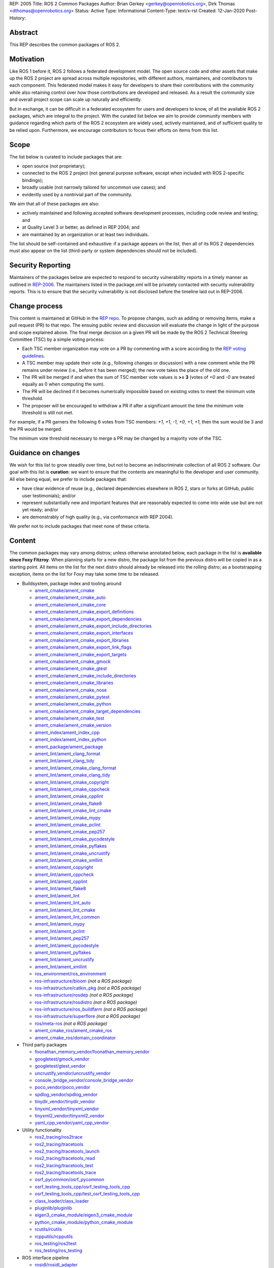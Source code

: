REP: 2005
Title: ROS 2 Common Packages
Author: Brian Gerkey <gerkey@openrobotics.org>, Dirk Thomas <dthomas@openrobotics.org>
Status: Active
Type: Informational
Content-Type: text/x-rst
Created: 12-Jan-2020
Post-History:


Abstract
========

This REP describes the common packages of ROS 2.


Motivation
==========

Like ROS 1 before it, ROS 2 follows a federated development model.
The open source code and other assets that make up the ROS 2 project are spread across multiple repositories, with different authors, maintainers, and contributors to each component.
This federated model makes it easy for developers to share their contributions with the community while also retaining control over how those contributions are developed and released.
As a result the community size and overall project scope can scale up naturally and efficiently.

But in exchange, it can be difficult in a federated ecosystem for users and developers to know, of all the available ROS 2 packages, which are integral to the project.
With the curated list below we aim to provide community members with guidance regarding which parts of the ROS 2 ecosystem are widely used, actively maintained, and of sufficient quality to be relied upon.
Furthermore, we encourage contributors to focus their efforts on items from this list.


Scope
=====

The list below is curated to include packages that are:

* open source (not proprietary);
* connected to the ROS 2 project (not general purpose software, except when included with ROS 2-specific bindings);
* broadly usable (not narrowly tailored for uncommon use cases); and
* evidently used by a nontrivial part of the community.

We aim that all of these packages are also:

* actively maintained and following accepted software development processes, including code review and testing; and
* at Quality Level 3 or better, as defined in REP 2004; and
* are maintained by an organization or at least two individuals.

The list should be self-contained and exhaustive: if a package appears on the list, then all of its ROS 2 dependencies must also appear on the list (third-party or system dependencies should not be included).


Security Reporting
==================

Maintainers of the packages below are expected to respond to security vulnerability reports in a timely manner as outlined in `REP-2006 <https://www.ros.org/reps/rep-2006.html>`_.
The maintainers listed in the package.xml will be privately contacted with security vulnerability reports.
This is to ensure that the security vulnerability is not disclosed before the timeline laid out in REP-2006.


Change process
==============

This content is maintained at GitHub in the `REP repo <https://github.com/ros-infrastructure/rep>`_.
To propose changes, such as adding or removing items, make a pull request (PR) to that repo.
The ensuing public review and discussion will evaluate the change in light of the purpose and scope explained above.
The final merge decision on a given PR will be made by the ROS 2 Technical Steering Committee (TSC) by a simple voting process:

* Each TSC member organization may vote on a PR by commenting with a score according to the `REP voting guidelines <https://www.ros.org/reps/rep-0010.html#voting-scores>`_.
* A TSC member may update their vote (e.g., following changes or discussion) with a new comment while the PR remains under review (i.e., before it has been merged); the new vote takes the place of the old one.
* The PR will be merged if and when the sum of TSC member vote values is **>= 3** (votes of `+0` and `-0` are treated equally as 0 when computing the sum).
* The PR will be declined if it becomes numerically impossible based on existing votes to meet the minimum vote threshold.
* The proposer will be encouraged to withdraw a PR if after a significant amount the time the minimum vote threshold is still not met.

For example, if a PR garners the following 6 votes from TSC members: `+1`, `+1`, `-1`, `+0`, `+1`, `+1`, then the sum would be 3 and the PR would be merged.

The minimum vote threshold necessary to merge a PR may be changed by a majority vote of the TSC.


Guidance on changes
===================

We wish for this list to grow steadily over time, but not to become an indiscriminate collection of all ROS 2 software.
Our goal with this list is **curation**: we want to ensure that the contents are meaningful to the developer and user community.
All else being equal, we prefer to include packages that:

* have clear evidence of reuse (e.g., declared dependencies elsewhere in ROS 2, stars or forks at GitHub, public user testimonials); and/or
* represent substantially new and important features that are reasonably expected to come into wide use but are not yet ready; and/or
* are demonstrably of high quality (e.g., via conformance with REP 2004).

We prefer not to include packages that meet none of these criteria.


Content
=======

The common packages may vary among distros; unless otherwise annotated below, each package in the list is **available since Foxy Fitzroy**.
When planning starts for a new distro, the package list from the previous distro will be copied in as a starting point.
All items on the list for the next distro should already be released into the rolling distro; as a bootstrapping exception, items on the list for Foxy may take some time to be released.

* Buildsystem, package index and tooling around

  * `ament_cmake/ament_cmake <https://index.ros.org/p/ament_cmake/>`_
  * `ament_cmake/ament_cmake_auto <https://index.ros.org/p/ament_cmake_auto/>`_
  * `ament_cmake/ament_cmake_core <https://index.ros.org/p/ament_cmake_core/>`_
  * `ament_cmake/ament_cmake_export_definitions <https://index.ros.org/p/ament_cmake_export_definitions/>`_
  * `ament_cmake/ament_cmake_export_dependencies <https://index.ros.org/p/ament_cmake_export_dependencies/>`_
  * `ament_cmake/ament_cmake_export_include_directories <https://index.ros.org/p/ament_cmake_export_include_directories/>`_
  * `ament_cmake/ament_cmake_export_interfaces <https://index.ros.org/p/ament_cmake_export_interfaces/>`_
  * `ament_cmake/ament_cmake_export_libraries <https://index.ros.org/p/ament_cmake_export_libraries/>`_
  * `ament_cmake/ament_cmake_export_link_flags <https://index.ros.org/p/ament_cmake_export_link_flags/>`_
  * `ament_cmake/ament_cmake_export_targets <https://github.com/ament/ament_cmake>`_
  * `ament_cmake/ament_cmake_gmock <https://index.ros.org/p/ament_cmake_gmock/>`_
  * `ament_cmake/ament_cmake_gtest <https://index.ros.org/p/ament_cmake_gtest/>`_
  * `ament_cmake/ament_cmake_include_directories <https://index.ros.org/p/ament_cmake_include_directories/>`_
  * `ament_cmake/ament_cmake_libraries <https://index.ros.org/p/ament_cmake_libraries/>`_
  * `ament_cmake/ament_cmake_nose <https://index.ros.org/p/ament_cmake_nose/>`_
  * `ament_cmake/ament_cmake_pytest <https://index.ros.org/p/ament_cmake_pytest/>`_
  * `ament_cmake/ament_cmake_python <https://index.ros.org/p/ament_cmake_python/>`_
  * `ament_cmake/ament_cmake_target_dependencies <https://index.ros.org/p/ament_cmake_target_dependencies/>`_
  * `ament_cmake/ament_cmake_test <https://index.ros.org/p/ament_cmake_test/>`_
  * `ament_cmake/ament_cmake_version <https://index.ros.org/p/ament_cmake_version/>`_
  * `ament_index/ament_index_cpp <https://index.ros.org/p/ament_index_cpp/>`_
  * `ament_index/ament_index_python <https://index.ros.org/p/ament_index_python/>`_
  * `ament_package/ament_package <https://index.ros.org/p/ament_package/>`_
  * `ament_lint/ament_clang_format <https://index.ros.org/p/ament_clang_format/>`_
  * `ament_lint/ament_clang_tidy <https://index.ros.org/p/ament_clang_tidy/>`_
  * `ament_lint/ament_cmake_clang_format <https://index.ros.org/p/ament_cmake_clang_format/>`_
  * `ament_lint/ament_cmake_clang_tidy <https://index.ros.org/p/ament_cmake_clang_tidy/>`_
  * `ament_lint/ament_cmake_copyright <https://index.ros.org/p/ament_cmake_copyright/>`_
  * `ament_lint/ament_cmake_cppcheck <https://index.ros.org/p/ament_cmake_cppcheck/>`_
  * `ament_lint/ament_cmake_cpplint <https://index.ros.org/p/ament_cmake_cpplint/>`_
  * `ament_lint/ament_cmake_flake8 <https://index.ros.org/p/ament_cmake_flake8/>`_
  * `ament_lint/ament_cmake_lint_cmake <https://index.ros.org/p/ament_cmake_lint_cmake/>`_
  * `ament_lint/ament_cmake_mypy <https://index.ros.org/p/ament_cmake_mypy/>`_
  * `ament_lint/ament_cmake_pclint <https://index.ros.org/p/ament_cmake_pclint/>`_
  * `ament_lint/ament_cmake_pep257 <https://index.ros.org/p/ament_cmake_pep257/>`_
  * `ament_lint/ament_cmake_pycodestyle <https://github.com/ament/ament_lint>`_
  * `ament_lint/ament_cmake_pyflakes <https://index.ros.org/p/ament_cmake_pyflakes/>`_
  * `ament_lint/ament_cmake_uncrustify <https://index.ros.org/p/ament_cmake_uncrustify/>`_
  * `ament_lint/ament_cmake_xmllint <https://index.ros.org/p/ament_cmake_xmllint/>`_
  * `ament_lint/ament_copyright <https://index.ros.org/p/ament_copyright/>`_
  * `ament_lint/ament_cppcheck <https://index.ros.org/p/ament_cppcheck/>`_
  * `ament_lint/ament_cpplint <https://index.ros.org/p/ament_cpplint/>`_
  * `ament_lint/ament_flake8 <https://index.ros.org/p/ament_flake8/>`_
  * `ament_lint/ament_lint <https://index.ros.org/p/ament_lint/>`_
  * `ament_lint/ament_lint_auto <https://index.ros.org/p/ament_lint_auto/>`_
  * `ament_lint/ament_lint_cmake <https://index.ros.org/p/ament_lint_cmake/>`_
  * `ament_lint/ament_lint_common <https://index.ros.org/p/ament_lint_common/>`_
  * `ament_lint/ament_mypy <https://index.ros.org/p/ament_mypy/>`_
  * `ament_lint/ament_pclint <https://index.ros.org/p/ament_pclint/>`_
  * `ament_lint/ament_pep257 <https://index.ros.org/p/ament_pep257/>`_
  * `ament_lint/ament_pycodestyle <https://github.com/ament/ament_lint>`_
  * `ament_lint/ament_pyflakes <https://index.ros.org/p/ament_pyflakes/>`_
  * `ament_lint/ament_uncrustify <https://index.ros.org/p/ament_uncrustify/>`_
  * `ament_lint/ament_xmllint <https://index.ros.org/p/ament_xmllint/>`_
  * `ros_environment/ros_environment <https://index.ros.org/p/ros_environment/>`_
  * `ros-infrastructure/bloom <https://github.com/ros-infrastructure/bloom>`_ *(not a ROS package)*
  * `ros-infrastructure/catkin_pkg <https://github.com/ros-infrastructure/catkin_pkg>`_ *(not a ROS package)*
  * `ros-infrastructure/rosdep <https://github.com/ros-infrastructure/rosdep>`_ *(not a ROS package)*
  * `ros-infrastructure/rosdistro <https://github.com/ros-infrastructure/rosdistro>`_ *(not a ROS package)*
  * `ros-infrastructure/ros_buildfarm <https://github.com/ros-infrastructure/ros_buildfarm>`_ *(not a ROS package)*
  * `ros-infrastructure/superflore <https://github.com/ros-infrastructure/superflore>`_ *(not a ROS package)*
  * `ros/meta-ros <https://github.com/ros/meta-ros>`_ *(not a ROS package)*
  * `ament_cmake_ros/ament_cmake_ros <https://index.ros.org/p/ament_cmake_ros/>`_
  * `ament_cmake_ros/domain_coordinator <https://index.ros.org/p/domain_coordinator/>`_

* Third party packages

  * `foonathan_memory_vendor/foonathan_memory_vendor <https://index.ros.org/p/foonathan_memory_vendor/>`_
  * `googletest/gmock_vendor <https://index.ros.org/p/gmock_vendor/>`_
  * `googletest/gtest_vendor <https://index.ros.org/p/gtest_vendor/>`_
  * `uncrustify_vendor/uncrustify_vendor <https://index.ros.org/p/uncrustify_vendor/>`_
  * `console_bridge_vendor/console_bridge_vendor <https://index.ros.org/p/console_bridge_vendor/>`_
  * `poco_vendor/poco_vendor <https://index.ros.org/p/poco_vendor/>`_
  * `spdlog_vendor/spdlog_vendor <https://index.ros.org/p/spdlog_vendor/>`_
  * `tinydir_vendor/tinydir_vendor <https://index.ros.org/p/tinydir_vendor/>`_
  * `tinyxml_vendor/tinyxml_vendor <https://index.ros.org/p/tinyxml_vendor/>`_
  * `tinyxml2_vendor/tinyxml2_vendor <https://index.ros.org/p/tinyxml2_vendor/>`_
  * `yaml_cpp_vendor/yaml_cpp_vendor <https://index.ros.org/p/yaml_cpp_vendor/>`_

* Utility functionality

  * `ros2_tracing/ros2trace <https://index.ros.org/p/ros2trace/>`_
  * `ros2_tracing/tracetools <https://index.ros.org/p/tracetools/>`_
  * `ros2_tracing/tracetools_launch <https://index.ros.org/p/tracetools_launch/>`_
  * `ros2_tracing/tracetools_read <https://index.ros.org/p/tracetools_read/>`_
  * `ros2_tracing/tracetools_test <https://index.ros.org/p/tracetools_test/>`_
  * `ros2_tracing/tracetools_trace <https://index.ros.org/p/tracetools_trace/>`_
  * `osrf_pycommon/osrf_pycommon <https://index.ros.org/p/osrf_pycommon/>`_
  * `osrf_testing_tools_cpp/osrf_testing_tools_cpp <https://index.ros.org/p/osrf_testing_tools_cpp/>`_
  * `osrf_testing_tools_cpp/test_osrf_testing_tools_cpp <https://index.ros.org/p/test_osrf_testing_tools_cpp/>`_
  * `class_loader/class_loader <https://index.ros.org/p/class_loader/>`_
  * `pluginlib/pluginlib <https://index.ros.org/p/pluginlib/>`_
  * `eigen3_cmake_module/eigen3_cmake_module <https://index.ros.org/p/eigen3_cmake_module/>`_
  * `python_cmake_module/python_cmake_module <https://index.ros.org/p/python_cmake_module/>`_
  * `rcutils/rcutils <https://index.ros.org/p/rcutils/>`_
  * `rcpputils/rcpputils <https://index.ros.org/p/rcpputils/>`_
  * `ros_testing/ros2test <https://index.ros.org/p/ros2test/>`_
  * `ros_testing/ros_testing <https://index.ros.org/p/ros_testing/>`_

* ROS interface pipeline

  * `rosidl/rosidl_adapter <https://index.ros.org/p/rosidl_adapter/>`_
  * `rosidl/rosidl_cmake <https://index.ros.org/p/rosidl_cmake/>`_
  * `rosidl/rosidl_generator_c <https://index.ros.org/p/rosidl_generator_c/>`_
  * `rosidl/rosidl_generator_cpp <https://index.ros.org/p/rosidl_generator_cpp/>`_
  * `rosidl/rosidl_parser <https://index.ros.org/p/rosidl_parser/>`_
  * `rosidl/rosidl_runtime_c <https://github.com/ros2/rosidl>`_
  * `rosidl/rosidl_runtime_cpp <https://github.com/ros2/rosidl>`_
  * `rosidl/rosidl_typesupport_interface <https://index.ros.org/p/rosidl_typesupport_interface/>`_
  * `rosidl/rosidl_typesupport_introspection_c <https://index.ros.org/p/rosidl_typesupport_introspection_c/>`_
  * `rosidl/rosidl_typesupport_introspection_cpp <https://index.ros.org/p/rosidl_typesupport_introspection_cpp/>`_
  * `rosidl_dds/rosidl_generator_dds_idl <https://index.ros.org/p/rosidl_generator_dds_idl/>`_
  * `rosidl_defaults/rosidl_default_generators <https://index.ros.org/p/rosidl_default_generators/>`_
  * `rosidl_defaults/rosidl_default_runtime <https://index.ros.org/p/rosidl_default_runtime/>`_
  * `rosidl_python/rosidl_generator_py <https://index.ros.org/p/rosidl_generator_py/>`_
  * `rosidl_runtime_py/rosidl_runtime_py <https://index.ros.org/p/rosidl_runtime_py/>`_
  * `rosidl_typesupport/rosidl_typesupport_c <https://index.ros.org/p/rosidl_typesupport_c/>`_
  * `rosidl_typesupport/rosidl_typesupport_cpp <https://index.ros.org/p/rosidl_typesupport_cpp/>`_

* Interface definitions

  * `navigation_msgs/map_msgs <https://index.ros.org/p/map_msgs/>`_
  * `navigation_msgs/move_base_msgs <https://index.ros.org/p/move_base_msgs/>`_
  * `common_interfaces/actionlib_msgs <https://index.ros.org/p/actionlib_msgs/>`_
  * `common_interfaces/common_interfaces <https://index.ros.org/p/common_interfaces/>`_
  * `common_interfaces/diagnostic_msgs <https://index.ros.org/p/diagnostic_msgs/>`_
  * `common_interfaces/geometry_msgs <https://index.ros.org/p/geometry_msgs/>`_
  * `common_interfaces/nav_msgs <https://index.ros.org/p/nav_msgs/>`_
  * `common_interfaces/sensor_msgs <https://index.ros.org/p/sensor_msgs/>`_
  * `common_interfaces/shape_msgs <https://index.ros.org/p/shape_msgs/>`_
  * `common_interfaces/std_msgs <https://index.ros.org/p/std_msgs/>`_
  * `common_interfaces/std_srvs <https://index.ros.org/p/std_srvs/>`_
  * `common_interfaces/stereo_msgs <https://index.ros.org/p/stereo_msgs/>`_
  * `common_interfaces/trajectory_msgs <https://index.ros.org/p/trajectory_msgs/>`_
  * `common_interfaces/visualization_msgs <https://index.ros.org/p/visualization_msgs/>`_
  * `example_interfaces/example_interfaces <https://index.ros.org/p/example_interfaces/>`_
  * `rcl_interfaces/action_msgs <https://index.ros.org/p/action_msgs/>`_
  * `rcl_interfaces/builtin_interfaces <https://index.ros.org/p/builtin_interfaces/>`_
  * `rcl_interfaces/composition_interfaces <https://index.ros.org/p/composition_interfaces/>`_
  * `rcl_interfaces/lifecycle_msgs <https://index.ros.org/p/lifecycle_msgs/>`_
  * `rcl_interfaces/rcl_interfaces <https://index.ros.org/p/rcl_interfaces/>`_
  * `rcl_interfaces/rosgraph_msgs <https://index.ros.org/p/rosgraph_msgs/>`_
  * `rcl_interfaces/statistics_msgs <https://index.ros.org/p/statistics_msgs/>`_
  * `rcl_interfaces/test_msgs <https://index.ros.org/p/test_msgs/>`_
  * `test_interface_files/test_interface_files <https://index.ros.org/p/test_interface_files/>`_
  * `unique_identifier_msgs/unique_identifier_msgs <https://index.ros.org/p/unique_identifier_msgs/>`_

* RMW

  * `rmw/rmw <https://index.ros.org/p/rmw/>`_
  * `rmw/rmw_implementation_cmake <https://index.ros.org/p/rmw_implementation_cmake/>`_
  * `rmw_implementation/rmw_implementation <https://index.ros.org/p/rmw_implementation/>`_
  * Connext (Connext itself is not open source)

    * `rmw_connext/rmw_connext_cpp <https://index.ros.org/p/rmw_connext_cpp/>`_
    * `rmw_connext/rmw_connext_shared_cpp <https://index.ros.org/p/rmw_connext_shared_cpp/>`_
    * `rosidl_typesupport_connext/connext_cmake_module <https://index.ros.org/p/connext_cmake_module/>`_
    * `rosidl_typesupport_connext/rosidl_typesupport_connext_c <https://index.ros.org/p/rosidl_typesupport_connext_c/>`_
    * `rosidl_typesupport_connext/rosidl_typesupport_connext_cpp <https://index.ros.org/p/rosidl_typesupport_connext_cpp/>`_

  * CycloneDDS

    * `cyclonedds/cyclonedds <https://index.ros.org/p/cyclonedds/>`_
    * `rmw_cyclonedds/cyclonedds_cmake_module <https://index.ros.org/p/cyclonedds_cmake_module/>`_
    * `rmw_cyclonedds/rmw_cyclonedds_cpp <https://index.ros.org/p/rmw_cyclonedds_cpp/>`_

  * FastRTPS

    * `fastcdr/fastcdr <https://index.ros.org/p/fastcdr/>`_
    * `fastrtps/fastrtps <https://index.ros.org/p/fastrtps/>`_
    * `rmw_fastrtps/rmw_fastrtps_cpp <https://index.ros.org/p/rmw_fastrtps_cpp/>`_
    * `rmw_fastrtps/rmw_fastrtps_dynamic_cpp <https://index.ros.org/p/rmw_fastrtps_dynamic_cpp/>`_
    * `rmw_fastrtps/rmw_fastrtps_shared_cpp <https://index.ros.org/p/rmw_fastrtps_shared_cpp/>`_
    * `rosidl_typesupport_fastrtps/fastrtps_cmake_module <https://index.ros.org/p/fastrtps_cmake_module/>`_
    * `rosidl_typesupport_fastrtps/rosidl_typesupport_fastrtps_c <https://index.ros.org/p/rosidl_typesupport_fastrtps_c/>`_
    * `rosidl_typesupport_fastrtps/rosidl_typesupport_fastrtps_cpp <https://index.ros.org/p/rosidl_typesupport_fastrtps_cpp/>`_

* Client libraries

  * `rcl/rcl <https://index.ros.org/p/rcl/>`_
  * `rcl/rcl_action <https://index.ros.org/p/rcl_action/>`_
  * `rcl/rcl_lifecycle <https://index.ros.org/p/rcl_lifecycle/>`_
  * `rcl/rcl_yaml_param_parser <https://index.ros.org/p/rcl_yaml_param_parser/>`_
  * `rcl_logging/rcl_logging_log4cxx <https://index.ros.org/p/rcl_logging_log4cxx/>`_
  * `rcl_logging/rcl_logging_noop <https://index.ros.org/p/rcl_logging_noop/>`_
  * `rcl_logging/rcl_logging_spdlog <https://index.ros.org/p/rcl_logging_spdlog/>`_
  * `rclcpp/rclcpp <https://index.ros.org/p/rclcpp/>`_
  * `rclcpp/rclcpp_action <https://index.ros.org/p/rclcpp_action/>`_
  * `rclcpp/rclcpp_components <https://index.ros.org/p/rclcpp_components/>`_
  * `rclcpp/rclcpp_lifecycle <https://index.ros.org/p/rclcpp_lifecycle/>`_
  * `rclpy/rclpy <https://index.ros.org/p/rclpy/>`_

* Orchestration

  * `launch/launch <https://index.ros.org/p/launch/>`_
  * `launch/launch_testing <https://index.ros.org/p/launch_testing/>`_
  * `launch/launch_testing_ament_cmake <https://index.ros.org/p/launch_testing_ament_cmake/>`_
  * `launch/launch_xml <https://index.ros.org/p/launch_xml/>`_
  * `launch/launch_yaml <https://index.ros.org/p/launch_yaml/>`_
  * `launch_ros/launch_ros <https://index.ros.org/p/launch_ros/>`_
  * `launch_ros/launch_testing_ros <https://index.ros.org/p/launch_testing_ros/>`_
  * `launch_ros/ros2launch <https://index.ros.org/p/ros2launch/>`_

* Features

  * `diagnostics/diagnostic_updater <https://index.ros.org/p/diagnostic_updater/>`_
  * `diagnostics/self_test <https://index.ros.org/p/self_test/>`_
  * `joint_state_publisher/joint_state_publisher <https://index.ros.org/p/joint_state_publisher/>`_
  * `joint_state_publisher/joint_state_publisher_gui <https://index.ros.org/p/joint_state_publisher_gui/>`_
  * `robot_state_publisher/robot_state_publisher <https://index.ros.org/p/robot_state_publisher/>`_
  * `xacro/xacro <https://index.ros.org/p/xacro/>`_
  * Sensor processing

    * `image_common/camera_calibration_parsers <https://index.ros.org/p/camera_calibration_parsers/>`_
    * `image_common/camera_info_manager <https://index.ros.org/p/camera_info_manager/>`_
    * `image_common/image_common <https://index.ros.org/p/image_common/>`_
    * `image_common/image_transport <https://index.ros.org/p/image_transport/>`_
    * `image_transport_plugins/compressed_depth_image_transport <https://index.ros.org/p/compressed_depth_image_transport/>`_
    * `image_transport_plugins/compressed_image_transport <https://index.ros.org/p/compressed_image_transport/>`_
    * `image_transport_plugins/image_transport_plugins <https://index.ros.org/p/image_transport_plugins/>`_
    * `image_transport_plugins/theora_image_transport <https://index.ros.org/p/theora_image_transport/>`_
    * `perception_pcl/pcl_conversions <https://index.ros.org/p/pcl_conversions/>`_
    * `perception_pcl/perception_pcl <https://index.ros.org/p/perception_pcl/>`_
    * `vision_opencv/cv_bridge <https://index.ros.org/p/cv_bridge/>`_
    * `vision_opencv/image_geometry <https://index.ros.org/p/image_geometry/>`_
    * `vision_opencv/vision_opencv <https://index.ros.org/p/vision_opencv/>`_
    * `laser_filters/laser_filters <https://index.ros.org/p/laser_filters/>`_
    * `laser_geometry/laser_geometry <https://index.ros.org/p/laser_geometry/>`_
    * `laser_proc/laser_proc <https://index.ros.org/p/laser_proc/>`_
    * `depthimage_to_laserscan/depthimage_to_laserscan <https://index.ros.org/p/depthimage_to_laserscan/>`_

  * Navigation2

    * `navigation2/costmap_queue <https://index.ros.org/p/costmap_queue/>`_
    * `navigation2/dwb_core <https://index.ros.org/p/dwb_core/>`_
    * `navigation2/dwb_critics <https://index.ros.org/p/dwb_critics/>`_
    * `navigation2/dwb_msgs <https://index.ros.org/p/dwb_msgs/>`_
    * `navigation2/dwb_plugins <https://index.ros.org/p/dwb_plugins/>`_
    * `navigation2/nav2_amcl <https://index.ros.org/p/nav2_amcl/>`_
    * `navigation2/nav2_behavior_tree <https://index.ros.org/p/nav2_behavior_tree/>`_
    * `navigation2/nav2_bringup <https://index.ros.org/p/nav2_bringup/>`_
    * `navigation2/nav2_bt_navigator <https://index.ros.org/p/nav2_bt_navigator/>`_
    * `navigation2/nav2_common <https://index.ros.org/p/nav2_common/>`_
    * `navigation2/nav2_controller <https://index.ros.org/p/nav2_controller/>`_
    * `navigation2/nav2_core <https://index.ros.org/p/nav2_core/>`_
    * `navigation2/nav2_costmap_2d <https://index.ros.org/p/nav2_costmap_2d/>`_
    * `navigation2/nav2_dwb_controller <https://index.ros.org/p/nav2_dwb_controller/>`_
    * `navigation2/nav2_gazebo_spawner <https://index.ros.org/p/nav2_gazebo_spawner/>`_
    * `navigation2/nav2_lifecycle_manager <https://index.ros.org/p/nav2_lifecycle_manager/>`_
    * `navigation2/nav2_map_server <https://index.ros.org/p/nav2_map_server/>`_
    * `navigation2/nav2_msgs <https://index.ros.org/p/nav2_msgs/>`_
    * `navigation2/nav2_navfn_planner <https://index.ros.org/p/nav2_navfn_planner/>`_
    * `navigation2/nav2_planner <https://index.ros.org/p/nav2_planner/>`_
    * `navigation2/nav2_recoveries <https://index.ros.org/p/nav2_recoveries/>`_
    * `navigation2/nav2_rviz_plugins <https://index.ros.org/p/nav2_rviz_plugins/>`_
    * `navigation2/nav2_system_tests <https://index.ros.org/p/nav2_system_tests/>`_
    * `navigation2/nav2_util <https://index.ros.org/p/nav2_util/>`_
    * `navigation2/nav2_voxel_grid <https://index.ros.org/p/nav2_voxel_grid/>`_
    * `navigation2/nav2_waypoint_follower <https://index.ros.org/p/nav2_waypoint_follower/>`_
    * `navigation2/nav_2d_msgs <https://index.ros.org/p/nav_2d_msgs/>`_
    * `navigation2/nav_2d_utils <https://index.ros.org/p/nav_2d_utils/>`_
    * `navigation2/navigation2 <https://index.ros.org/p/navigation2/>`_

  * MoveIt2

    * `moveit2/moveit_jog_arm <https://github.com/ros-planning/moveit2/>`_
    * `moveit2/moveit_setup_assistant <https://github.com/ros-planning/moveit2/>`_
    * `moveit2/run_moveit_cpp <https://github.com/ros-planning/moveit2/>`_
    * `moveit2/moveit_core <https://github.com/ros-planning/moveit2/>`_
    * `moveit2/moveit_ros_occupancy_map_monitor <https://github.com/ros-planning/moveit2/>`_
    * `moveit2/moveit_ros_robot_interaction <https://github.com/ros-planning/moveit2/>`_
    * `moveit2/moveit_ros_warehouse <https://github.com/ros-planning/moveit2/>`_
    * `moveit2/moveit_ros_manipulation <https://github.com/ros-planning/moveit2/>`_
    * `moveit2/moveit_ros_move_group <https://github.com/ros-planning/moveit2/>`_
    * `moveit2/moveit_ros <https://github.com/ros-planning/moveit2/>`_
    * `moveit2/moveit_ros_planning <https://github.com/ros-planning/moveit2/>`_
    * `moveit2/moveit_ros_perception <https://github.com/ros-planning/moveit2/>`_
    * `moveit2/moveit_ros_visualization <https://github.com/ros-planning/moveit2/>`_
    * `moveit2/moveit_ros_benchmarks <https://github.com/ros-planning/moveit2/>`_
    * `moveit2/moveit_ros_planning_interface <https://github.com/ros-planning/moveit2/>`_
    * `moveit2/moveit_fake_controller_manager <https://github.com/ros-planning/moveit2/>`_
    * `moveit2/moveit_simple_controller_manager <https://github.com/ros-planning/moveit2/>`_
    * `moveit2/moveit_plugins <https://github.com/ros-planning/moveit2/>`_
    * `moveit2/moveit_ros_control_interface <https://github.com/ros-planning/moveit2/>`_
    * `moveit2/moveit_planners_ompl <https://github.com/ros-planning/moveit2/>`_
    * `moveit2/moveit_planners_trajopt <https://github.com/ros-planning/moveit2/>`_
    * `moveit2/moveit_planners <https://github.com/ros-planning/moveit2/>`_
    * `moveit2/moveit_chomp_optimizer_adapter <https://github.com/ros-planning/moveit2/>`_
    * `moveit2/chomp_motion_planner <https://github.com/ros-planning/moveit2/>`_
    * `moveit2/moveit_planners_chomp <https://github.com/ros-planning/moveit2/>`_
    * `moveit2/moveit_commander <https://github.com/ros-planning/moveit2/>`_
    * `moveit2/moveit_runtime <https://github.com/ros-planning/moveit2/>`_
    * `moveit2/moveit <https://github.com/ros-planning/moveit2/>`_
    * `moveit2/moveit_kinematics <https://github.com/ros-planning/moveit2/>`_

  * `interactive_markers/interactive_markers <https://index.ros.org/p/interactive_markers/>`_
  * `geometry2/examples_tf2_py <https://index.ros.org/p/examples_tf2_py/>`_
  * `geometry2/geometry2 <https://index.ros.org/p/geometry2/>`_
  * `geometry2/tf2 <https://index.ros.org/p/tf2/>`_
  * `geometry2/tf2_bullet <https://index.ros.org/p/tf2_bullet/>`_
  * `geometry2/tf2_eigen <https://index.ros.org/p/tf2_eigen/>`_
  * `geometry2/tf2_geometry_msgs <https://index.ros.org/p/tf2_geometry_msgs/>`_
  * `geometry2/tf2_kdl <https://index.ros.org/p/tf2_kdl/>`_
  * `geometry2/tf2_msgs <https://index.ros.org/p/tf2_msgs/>`_
  * `geometry2/tf2_py <https://index.ros.org/p/tf2_py/>`_
  * `geometry2/tf2_ros <https://index.ros.org/p/tf2_ros/>`_
  * `geometry2/tf2_sensor_msgs <https://index.ros.org/p/tf2_sensor_msgs/>`_
  * `geometry2/tf2_tools <https://index.ros.org/p/tf2_tools/>`_
  * `kdl_parser/kdl_parser <https://index.ros.org/p/kdl_parser/>`_
  * `message_filters/message_filters <https://index.ros.org/p/message_filters/>`_
  * `sros2/sros2 <https://index.ros.org/p/sros2/>`_
  * `sros2/sros2_cmake <https://index.ros.org/p/sros2_cmake/>`_
  * `teleop_twist_joy/teleop_twist_joy <https://index.ros.org/p/teleop_twist_joy/>`_
  * `ubuntu-robotics/ament_nodl <https://github.com/ubuntu-robotics/ament_nodl>`_
  * `ubuntu-robotics/nodl_python <https://github.com/ubuntu-robotics/nodl>`_
  * ROS Drivers

    * `joystick_drivers/joy <https://index.ros.org/p/joy/>`_
    * `velodyne/velodyne <https://index.ros.org/p/velodyne/>`_
    * `velodyne/velodyne_driver <https://index.ros.org/p/velodyne_driver/>`_
    * `velodyne/velodyne_laserscan <https://index.ros.org/p/velodyne_laserscan/>`_
    * `velodyne/velodyne_msgs <https://index.ros.org/p/velodyne_msgs/>`_
    * `velodyne/velodyne_pointcloud <https://index.ros.org/p/velodyne_pointcloud/>`_
    * `urg_c/urg_c <https://index.ros.org/p/urg_c/>`_
    * `urg_node/urg_node <https://index.ros.org/p/urg_node/>`_
    * `phidgets_drivers/libphidget22 <https://index.ros.org/p/libphidget22/>`_
    * `phidgets_drivers/phidgets_accelerometer <https://index.ros.org/p/phidgets_accelerometer/>`_
    * `phidgets_drivers/phidgets_analog_inputs <https://index.ros.org/p/phidgets_analog_inputs/>`_
    * `phidgets_drivers/phidgets_api <https://index.ros.org/p/phidgets_api/>`_
    * `phidgets_drivers/phidgets_digital_inputs <https://index.ros.org/p/phidgets_digital_inputs/>`_
    * `phidgets_drivers/phidgets_digital_outputs <https://index.ros.org/p/phidgets_digital_outputs/>`_
    * `phidgets_drivers/phidgets_drivers <https://index.ros.org/p/phidgets_drivers/>`_
    * `phidgets_drivers/phidgets_gyroscope <https://index.ros.org/p/phidgets_gyroscope/>`_
    * `phidgets_drivers/phidgets_high_speed_encoder <https://index.ros.org/p/phidgets_high_speed_encoder/>`_
    * `phidgets_drivers/phidgets_ik <https://index.ros.org/p/phidgets_ik/>`_
    * `phidgets_drivers/phidgets_magnetometer <https://index.ros.org/p/phidgets_magnetometer/>`_
    * `phidgets_drivers/phidgets_motors <https://index.ros.org/p/phidgets_motors/>`_
    * `phidgets_drivers/phidgets_msgs <https://index.ros.org/p/phidgets_msgs/>`_
    * `phidgets_drivers/phidgets_spatial <https://index.ros.org/p/phidgets_spatial/>`_
    * `phidgets_drivers/phidgets_temperature <https://index.ros.org/p/phidgets_temperature/>`_
    * `KumarRobotics/imu_vn_100 <https://github.com/KumarRobotics/imu_vn_100>`_

* Documentation, Examples, Tutorials

  * `demos/action_tutorials_cpp <https://index.ros.org/p/action_tutorials_cpp/>`_
  * `demos/action_tutorials_interfaces <https://index.ros.org/p/action_tutorials_interfaces/>`_
  * `demos/action_tutorials_py <https://index.ros.org/p/action_tutorials_py/>`_
  * `demos/composition <https://index.ros.org/p/composition/>`_
  * `demos/demo_nodes_cpp <https://index.ros.org/p/demo_nodes_cpp/>`_
  * `demos/demo_nodes_cpp_native <https://index.ros.org/p/demo_nodes_cpp_native/>`_
  * `demos/demo_nodes_py <https://index.ros.org/p/demo_nodes_py/>`_
  * `demos/dummy_map_server <https://index.ros.org/p/dummy_map_server/>`_
  * `demos/dummy_robot_bringup <https://index.ros.org/p/dummy_robot_bringup/>`_
  * `demos/dummy_sensors <https://index.ros.org/p/dummy_sensors/>`_
  * `demos/image_tools <https://index.ros.org/p/image_tools/>`_
  * `demos/intra_process_demo <https://index.ros.org/p/intra_process_demo/>`_
  * `demos/lifecycle <https://index.ros.org/p/lifecycle/>`_
  * `demos/logging_demo <https://index.ros.org/p/logging_demo/>`_
  * `demos/pendulum_control <https://index.ros.org/p/pendulum_control/>`_
  * `demos/pendulum_msgs <https://index.ros.org/p/pendulum_msgs/>`_
  * `demos/quality_of_service_demo_cpp <https://index.ros.org/p/quality_of_service_demo_cpp/>`_
  * `demos/quality_of_service_demo_py <https://index.ros.org/p/quality_of_service_demo_py/>`_
  * `demos/topic_monitor <https://index.ros.org/p/topic_monitor/>`_
  * `ros2/design <https://github.com/ros2/design>`_ *(not a ROS package)*
  * `examples/examples_rclcpp_minimal_action_client <https://index.ros.org/p/examples_rclcpp_minimal_action_client/>`_
  * `examples/examples_rclcpp_minimal_action_server <https://index.ros.org/p/examples_rclcpp_minimal_action_server/>`_
  * `examples/examples_rclcpp_minimal_client <https://index.ros.org/p/examples_rclcpp_minimal_client/>`_
  * `examples/examples_rclcpp_minimal_composition <https://index.ros.org/p/examples_rclcpp_minimal_composition/>`_
  * `examples/examples_rclcpp_minimal_publisher <https://index.ros.org/p/examples_rclcpp_minimal_publisher/>`_
  * `examples/examples_rclcpp_minimal_service <https://index.ros.org/p/examples_rclcpp_minimal_service/>`_
  * `examples/examples_rclcpp_minimal_subscriber <https://index.ros.org/p/examples_rclcpp_minimal_subscriber/>`_
  * `examples/examples_rclcpp_minimal_timer <https://index.ros.org/p/examples_rclcpp_minimal_timer/>`_
  * `examples/examples_rclcpp_multithreaded_executor <https://index.ros.org/p/examples_rclcpp_multithreaded_executor/>`_
  * `examples/examples_rclpy_executors <https://index.ros.org/p/examples_rclpy_executors/>`_
  * `examples/examples_rclpy_minimal_action_client <https://index.ros.org/p/examples_rclpy_minimal_action_client/>`_
  * `examples/examples_rclpy_minimal_action_server <https://index.ros.org/p/examples_rclpy_minimal_action_server/>`_
  * `examples/examples_rclpy_minimal_client <https://index.ros.org/p/examples_rclpy_minimal_client/>`_
  * `examples/examples_rclpy_minimal_publisher <https://index.ros.org/p/examples_rclpy_minimal_publisher/>`_
  * `examples/examples_rclpy_minimal_service <https://index.ros.org/p/examples_rclpy_minimal_service/>`_
  * `examples/examples_rclpy_minimal_subscriber <https://index.ros.org/p/examples_rclpy_minimal_subscriber/>`_
  * `ros2/ros_core_documentation <https://github.com/ros2/ros_core_documentation>`_ *(not a ROS package)*
  * `ros2/ros2_documentation <https://github.com/ros2/ros2_documentation>`_ *(not a ROS package)*

* Robot

  * `urdfdom_headers/urdfdom_headers <https://index.ros.org/p/urdfdom_headers/>`_
  * `urdf/urdf <https://index.ros.org/p/urdf/>`_
  * `urdfdom/urdfdom <https://index.ros.org/p/urdfdom/>`_

* Tools

  * `gazebo_ros_pkgs/gazebo_dev <https://index.ros.org/p/gazebo_dev/>`_
  * `gazebo_ros_pkgs/gazebo_msgs <https://index.ros.org/p/gazebo_msgs/>`_
  * `gazebo_ros_pkgs/gazebo_plugins <https://index.ros.org/p/gazebo_plugins/>`_
  * `gazebo_ros_pkgs/gazebo_ros <https://index.ros.org/p/gazebo_ros/>`_
  * `gazebo_ros_pkgs/gazebo_ros_pkgs <https://index.ros.org/p/gazebo_ros_pkgs/>`_
  * `ignitionrobotics/ros_ign <https://github.com/ignitionrobotics/ros_ign/>`_
  * `ignitionrobotics/ros_ign_bridge <https://github.com/ignitionrobotics/ros_ign/>`_
  * `ignitionrobotics/ros_ign_gazebo <https://github.com/ignitionrobotics/ros_ign/>`_
  * `ignitionrobotics/ros_ign_gazebo_demos <https://github.com/ignitionrobotics/ros_ign/>`_
  * `ignitionrobotics/ros_ign_image <https://github.com/ignitionrobotics/ros_ign/>`_
  * `ignitionrobotics/ros_ign_point_cloud <https://github.com/ignitionrobotics/ros_ign/>`_
  * `cyberbotics/webots_ros2 <https://github.com/cyberbotics/webots_ros2/>`_
  * `cyberbotics/webots_ros2_abb <https://github.com/cyberbotics/webots_ros2/>`_
  * `cyberbotics/webots_ros2_core <https://github.com/cyberbotics/webots_ros2/>`_
  * `cyberbotics/webots_ros2_demos <https://github.com/cyberbotics/webots_ros2/>`_
  * `cyberbotics/webots_ros2_desktop <https://github.com/cyberbotics/webots_ros2/>`_
  * `cyberbotics/webots_ros2_epuck <https://github.com/cyberbotics/webots_ros2/>`_
  * `cyberbotics/webots_ros2_examples <https://github.com/cyberbotics/webots_ros2/>`_
  * `cyberbotics/webots_ros2_importer <https://github.com/cyberbotics/webots_ros2/>`_
  * `cyberbotics/webots_ros2_msgs <https://github.com/cyberbotics/webots_ros2/>`_
  * `cyberbotics/webots_ros2_tiago <https://github.com/cyberbotics/webots_ros2/>`_
  * `cyberbotics/webots_ros2_universal_robot <https://github.com/cyberbotics/webots_ros2/>`_
  * `cyberbotics/webots_ros2_ur_e_description <https://github.com/cyberbotics/webots_ros2/>`_
  * `ros1_bridge/ros1_bridge <https://index.ros.org/p/ros1_bridge/>`_
  * `ros2cli/ros2action <https://index.ros.org/p/ros2action/>`_
  * `ros2cli/ros2cli <https://index.ros.org/p/ros2cli/>`_
  * `ros2cli/ros2component <https://index.ros.org/p/ros2component/>`_
  * `ros2cli/ros2doctor <https://index.ros.org/p/ros2doctor/>`_
  * `ros2cli/ros2interface <https://index.ros.org/p/ros2interface/>`_
  * `ros2cli/ros2lifecycle <https://index.ros.org/p/ros2lifecycle/>`_
  * `ros2cli/ros2lifecycle_test_fixtures <https://index.ros.org/p/ros2lifecycle_test_fixtures/>`_
  * `ros2cli/ros2multicast <https://index.ros.org/p/ros2multicast/>`_
  * `ros2cli/ros2node <https://index.ros.org/p/ros2node/>`_
  * `ros2cli/ros2param <https://index.ros.org/p/ros2param/>`_
  * `ros2cli/ros2pkg <https://index.ros.org/p/ros2pkg/>`_
  * `ros2cli/ros2run <https://index.ros.org/p/ros2run/>`_
  * `ros2cli/ros2service <https://index.ros.org/p/ros2service/>`_
  * `ros2cli/ros2topic <https://index.ros.org/p/ros2topic/>`_
  * `rosbag2/ros2bag <https://index.ros.org/p/ros2bag/>`_
  * `rosbag2/rosbag2 <https://index.ros.org/p/rosbag2/>`_
  * `rosbag2/rosbag2_converter_default_plugins <https://index.ros.org/p/rosbag2_converter_default_plugins/>`_
  * `rosbag2/rosbag2_storage <https://index.ros.org/p/rosbag2_storage/>`_
  * `rosbag2/rosbag2_storage_default_plugins <https://index.ros.org/p/rosbag2_storage_default_plugins/>`_
  * `rosbag2/rosbag2_test_common <https://index.ros.org/p/rosbag2_test_common/>`_
  * `rosbag2/rosbag2_tests <https://index.ros.org/p/rosbag2_tests/>`_
  * `rosbag2/rosbag2_transport <https://index.ros.org/p/rosbag2_transport/>`_
  * `rosbag2/shared_queues_vendor <https://index.ros.org/p/shared_queues_vendor/>`_
  * `rosbag2/sqlite3_vendor <https://index.ros.org/p/sqlite3_vendor/>`_
  * `rviz/rviz2 <https://index.ros.org/p/rviz2/>`_
  * `rviz/rviz_assimp_vendor <https://index.ros.org/p/rviz_assimp_vendor/>`_
  * `rviz/rviz_common <https://index.ros.org/p/rviz_common/>`_
  * `rviz/rviz_default_plugins <https://index.ros.org/p/rviz_default_plugins/>`_
  * `rviz/rviz_ogre_vendor <https://index.ros.org/p/rviz_ogre_vendor/>`_
  * `rviz/rviz_rendering <https://index.ros.org/p/rviz_rendering/>`_
  * `rviz/rviz_rendering_tests <https://index.ros.org/p/rviz_rendering_tests/>`_
  * `rviz/rviz_visual_testing_framework <https://index.ros.org/p/rviz_visual_testing_framework/>`_
  * `cross_compile/cross_compile <https://github.com/ros-tooling/cross_compile>`_
  * `ros-tooling/system_metrics_collector <https://github.com/ros-tooling/system_metrics_collector>`_
  * `ApexAI/performance_test <https://gitlab.com/ApexAI/performance_test>`_
  * `ApexAI/performance_test_ros1_msgs <https://gitlab.com/ApexAI/performance_test>`_
  * `ApexAI/performance_test_ros1_publisher <https://gitlab.com/ApexAI/performance_test>`_
  * RQt

    * `python_qt_binding/python_qt_binding <https://index.ros.org/p/python_qt_binding/>`_
    * `qt_gui_core/qt_dotgraph <https://index.ros.org/p/qt_dotgraph/>`_
    * `qt_gui_core/qt_gui <https://index.ros.org/p/qt_gui/>`_
    * `qt_gui_core/qt_gui_app <https://index.ros.org/p/qt_gui_app/>`_
    * `qt_gui_core/qt_gui_core <https://index.ros.org/p/qt_gui_core/>`_
    * `qt_gui_core/qt_gui_cpp <https://index.ros.org/p/qt_gui_cpp/>`_
    * `qt_gui_core/qt_gui_py_common <https://index.ros.org/p/qt_gui_py_common/>`_
    * `rqt/rqt <https://index.ros.org/p/rqt/>`_
    * `rqt/rqt_gui <https://index.ros.org/p/rqt_gui/>`_
    * `rqt/rqt_gui_cpp <https://index.ros.org/p/rqt_gui_cpp/>`_
    * `rqt/rqt_gui_py <https://index.ros.org/p/rqt_gui_py/>`_
    * `rqt/rqt_py_common <https://index.ros.org/p/rqt_py_common/>`_
    * `rqt_action/rqt_action <https://index.ros.org/p/rqt_action/>`_
    * `rqt_console/rqt_console <https://index.ros.org/p/rqt_console/>`_
    * `rqt_graph/rqt_graph <https://index.ros.org/p/rqt_graph/>`_
    * `rqt_image_view/rqt_image_view <https://index.ros.org/p/rqt_image_view/>`_
    * `rqt_msg/rqt_msg <https://index.ros.org/p/rqt_msg/>`_
    * `rqt_plot/rqt_plot <https://index.ros.org/p/rqt_plot/>`_
    * `rqt_publisher/rqt_publisher <https://index.ros.org/p/rqt_publisher/>`_
    * `rqt_py_console/rqt_py_console <https://index.ros.org/p/rqt_py_console/>`_
    * `rqt_reconfigure/rqt_reconfigure <https://index.ros.org/p/rqt_reconfigure/>`_
    * `rqt_robot_steering/rqt_robot_steering <https://index.ros.org/p/rqt_robot_steering/>`_
    * `rqt_service_caller/rqt_service_caller <https://index.ros.org/p/rqt_service_caller/>`_
    * `rqt_srv/rqt_srv <https://index.ros.org/p/rqt_srv/>`_
    * `rqt_tf_tree/rqt_tf_tree <https://index.ros.org/p/rqt_tf_tree/>`_
    * `rqt_topic/rqt_topic <https://index.ros.org/p/rqt_topic/>`_


Copyright
=========

This document has been placed in the public domain.


..
   Local Variables:
   mode: indented-text
   indent-tabs-mode: nil
   sentence-end-double-space: t
   fill-column: 70
   coding: utf-8
   End:
